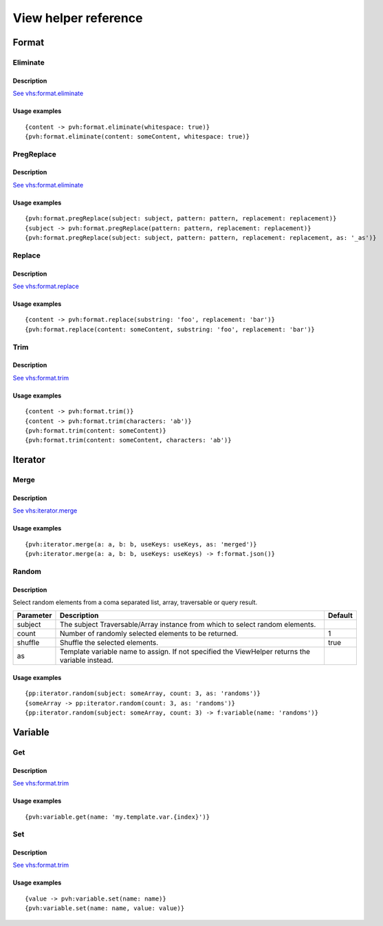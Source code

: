 =============================================
View helper reference
=============================================

Format
======

Eliminate
---------

Description
~~~~~~~~~~~

`See vhs:format.eliminate <https://viewhelpers.fluidtypo3.org/fluidtypo3/vhs/5.0.1/Format/Eliminate.html>`__

Usage examples
~~~~~~~~~~~~~~

::

   {content -> pvh:format.eliminate(whitespace: true)}
   {pvh:format.eliminate(content: someContent, whitespace: true)}

PregReplace
-----------

Description
~~~~~~~~~~~

`See vhs:format.eliminate <https://viewhelpers.fluidtypo3.org/fluidtypo3/vhs/5.0.1/Format/PregReplace.html>`__

Usage examples
~~~~~~~~~~~~~~

::

   {pvh:format.pregReplace(subject: subject, pattern: pattern, replacement: replacement)}
   {subject -> pvh:format.pregReplace(pattern: pattern, replacement: replacement)}
   {pvh:format.pregReplace(subject: subject, pattern: pattern, replacement: replacement, as: '_as')}

Replace
---------

Description
~~~~~~~~~~~

`See vhs:format.replace <https://viewhelpers.fluidtypo3.org/fluidtypo3/vhs/5.0.1/Format/Replace.html>`__

Usage examples
~~~~~~~~~~~~~~

::

   {content -> pvh:format.replace(substring: 'foo', replacement: 'bar')}
   {pvh:format.replace(content: someContent, substring: 'foo', replacement: 'bar')}

Trim
----

Description
~~~~~~~~~~~

`See vhs:format.trim <https://viewhelpers.fluidtypo3.org/fluidtypo3/vhs/5.0.1/Format/Trim.html>`__

Usage examples
~~~~~~~~~~~~~~

::

   {content -> pvh:format.trim()}
   {content -> pvh:format.trim(characters: 'ab')}
   {pvh:format.trim(content: someContent)}
   {pvh:format.trim(content: someContent, characters: 'ab')}

Iterator
========

Merge
-----

Description
~~~~~~~~~~~

`See vhs:iterator.merge <https://viewhelpers.fluidtypo3.org/fluidtypo3/vhs/5.0.1/Iterator/Merge.html>`__

Usage examples
~~~~~~~~~~~~~~

::

   {pvh:iterator.merge(a: a, b: b, useKeys: useKeys, as: 'merged')}
   {pvh:iterator.merge(a: a, b: b, useKeys: useKeys) -> f:format.json()}

Random
------

Description
~~~~~~~~~~~

Select random elements from a coma separated list, array, traversable or query
result.

+-----------+-------------------------------------------------------+----------+
| Parameter | Description                                           | Default  |
+===========+=======================================================+==========+
| subject   | The subject Traversable/Array instance from which to  |          |
|           | select random elements.                               |          |
+-----------+-------------------------------------------------------+----------+
| count     | Number of randomly selected elements to be returned.  | 1        |
+-----------+-------------------------------------------------------+----------+
| shuffle   | Shuffle the selected elements.                        | true     |
+-----------+-------------------------------------------------------+----------+
| as        | Template variable name to assign. If not specified    |          |
|           | the ViewHelper returns the variable instead.          |          |
+-----------+-------------------------------------------------------+----------+

Usage examples
~~~~~~~~~~~~~~

::

   {pp:iterator.random(subject: someArray, count: 3, as: 'randoms')}
   {someArray -> pp:iterator.random(count: 3, as: 'randoms')}
   {pp:iterator.random(subject: someArray, count: 3) -> f:variable(name: 'randoms')}

Variable
========

Get
---

Description
~~~~~~~~~~~

`See vhs:format.trim <https://viewhelpers.fluidtypo3.org/fluidtypo3/vhs/5.0.1/Variable/Get.html>`__

Usage examples
~~~~~~~~~~~~~~

::

   {pvh:variable.get(name: 'my.template.var.{index}')}

Set
---

Description
~~~~~~~~~~~

`See vhs:format.trim <https://viewhelpers.fluidtypo3.org/fluidtypo3/vhs/5.0.1/Variable/Set.html>`__

Usage examples
~~~~~~~~~~~~~~

::

   {value -> pvh:variable.set(name: name)}
   {pvh:variable.set(name: name, value: value)}
